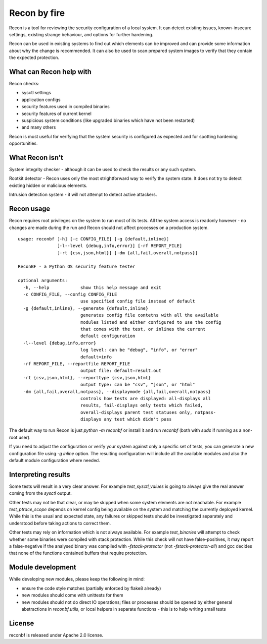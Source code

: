 Recon by fire
=============

Recon is a tool for reviewing the security configuration of a local system. It
can detect existing issues, known-insecure settings, existing strange behaviour,
and options for further hardening.

Recon can be used in existing systems to find out which elements can be improved
and can provide some information about why the change is recommended. It can
also be used to scan prepared system images to verify that they contain the
expected protection.


What can Recon help with
------------------------

Recon checks:

- sysctl settings
- application configs
- security features used in compiled binaries
- security features of current kernel
- suspicious system conditions (like upgraded binaries which have not been
  restarted)
- and many others

Recon is most useful for verifying that the system security is configured as
expected and for spotting hardening opportunities.


What Recon isn't
----------------

System integrity checker - although it can be used to check the results or any
such system.

Rootkit detector - Recon uses only the most strightforward way to verify the
system state. It does not try to detect existing hidden or malicious elements.

Intrusion detection system - it will not attempt to detect active attackers.


Recon usage
-----------

Recon requires root privileges on the system to run most of its tests. All the
system access is readonly however - no changes are made during the run and Recon
should not affect processes on a production system.

::

    usage: reconbf [-h] [-c CONFIG_FILE] [-g {default,inline}]
                   [-l--level {debug,info,error}] [-rf REPORT_FILE]
                   [-rt {csv,json,html}] [-dm {all,fail,overall,notpass}]

    ReconBF - a Python OS security feature tester

    optional arguments:
      -h, --help            show this help message and exit
      -c CONFIG_FILE, --config CONFIG_FILE
                            use specified config file instead of default
      -g {default,inline}, --generate {default,inline}
                            generates config file contetns with all the available
                            modules listed and either configured to use the config
                            that comes with the test, or inlines the current
                            default configuration
      -l--level {debug,info,error}
                            log level: can be "debug", "info", or "error"
                            default=info
      -rf REPORT_FILE, --reportfile REPORT_FILE
                            output file: default=result.out
      -rt {csv,json,html}, --reporttype {csv,json,html}
                            output type: can be "csv", "json", or "html"
      -dm {all,fail,overall,notpass}, --displaymode {all,fail,overall,notpass}
                            controls how tests are displayed: all-displays all
                            results, fail-displays only tests which failed,
                            overall-displays parent test statuses only, notpass-
                            displays any test which didn't pass

The default way to run Recon is just `python -m reconbf` or install it and run
`reconbf` (both with `sudo` if running as a non-root user).

If you need to adjust the configuration or verify your system against only a
specific set of tests, you can generate a new configuration file using `-g
inline` option. The resulting configuration will include all the available
modules and also the default module configuration where needed.


Interpreting results
--------------------

Some tests will result in a very clear answer. For example `test_sysctl_values`
is going to always give the real answer coming from the `sysctl` output.

Other tests may not be that clear, or may be skipped when some system elements
are not reachable. For example `test_ptrace_scope` depends on kernel config
being available on the system and matching the currently deployed kernel. While
this is the usual and expected state, any failures or skipped tests should be
investigated separately and understood before taking actions to correct them.

Other tests may rely on information which is not always available. For example
`test_binaries` will attempt to check whether some binaries were compiled with
stack protection. While this check will not have false-positives, it may report
a false-negative if the analysed binary was compiled with `-fstack-protector`
(not `-fstack-protector-all`) and gcc decides that none of the functions
contained buffers that require protection.


Module development
------------------

While developing new modules, please keep the following in mind:

- ensure the code style matches (partially enforced by flake8 already)
- new modules should come with unittests for them
- new modules should not do direct IO operations; files or processes should be
  opened by either general abstractions in `reconbf.utils`, or local helpers in
  separate functions - this is to help writing small tests


License
-------
reconbf is released under Apache 2.0 license.
